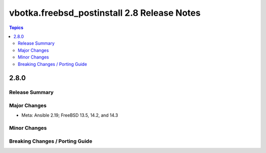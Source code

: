 ============================================
vbotka.freebsd_postinstall 2.8 Release Notes
============================================

.. contents:: Topics


2.8.0
=====

Release Summary
---------------

Major Changes
-------------
* Meta: Ansible 2.19; FreeBSD 13.5, 14.2, and 14.3

Minor Changes
-------------

Breaking Changes / Porting Guide
--------------------------------
